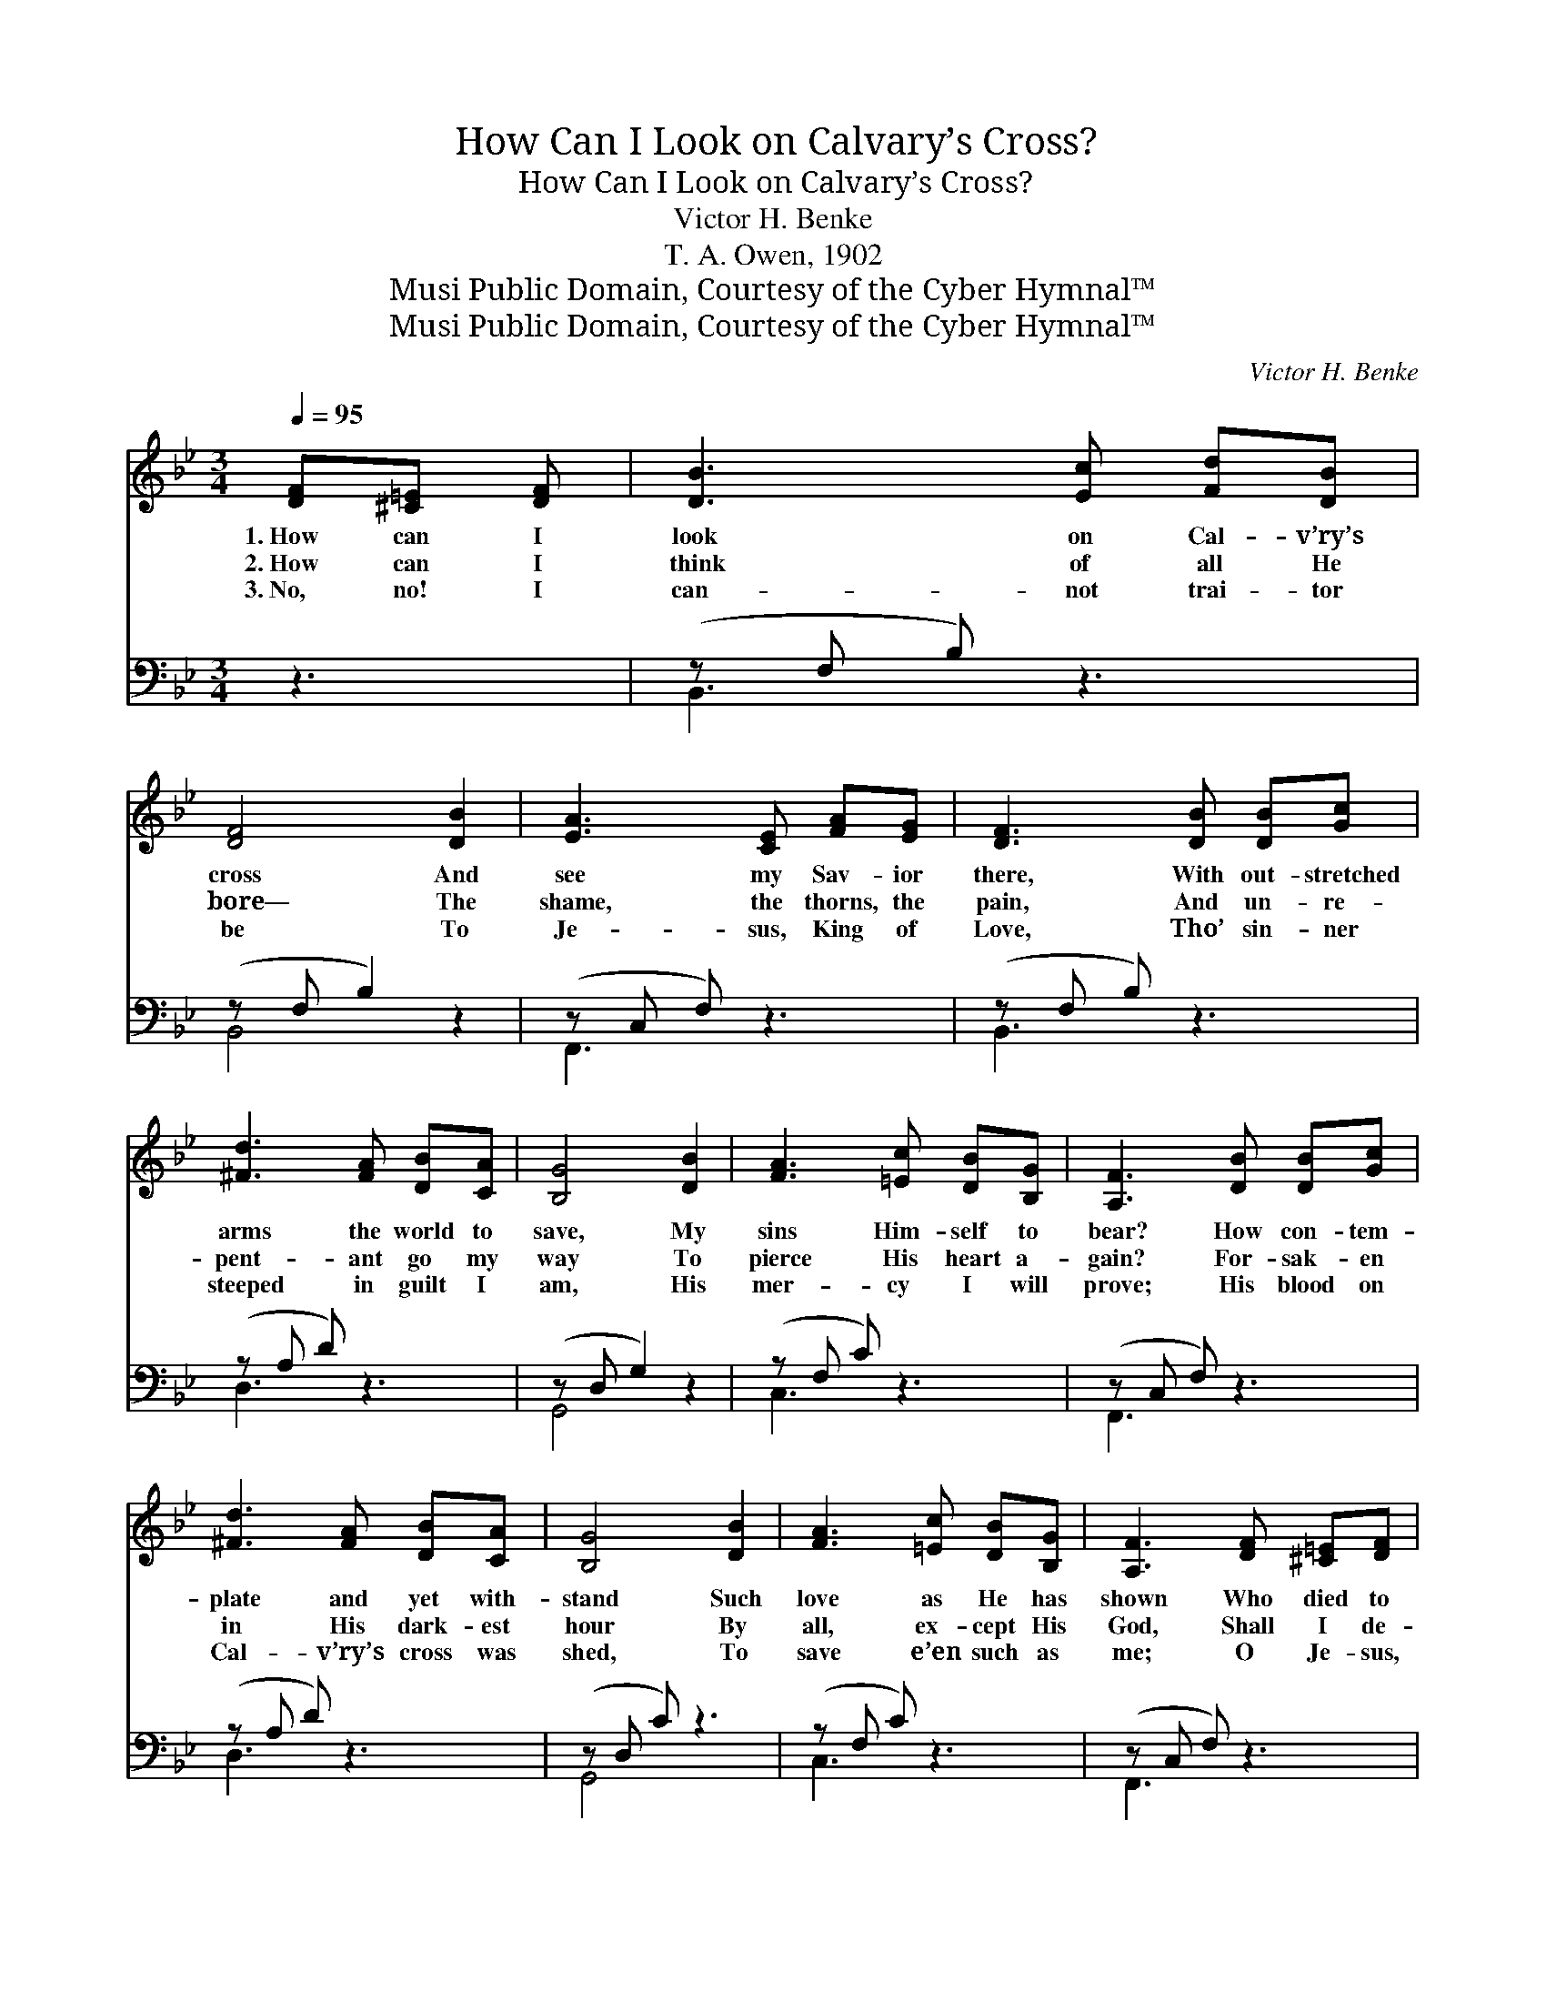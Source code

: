 X:1
T:How Can I Look on Calvary’s Cross?
T:How Can I Look on Calvary’s Cross?
T:Victor H. Benke
T:T. A. Owen, 1902
T:Musi Public Domain, Courtesy of the Cyber Hymnal™
T:Musi Public Domain, Courtesy of the Cyber Hymnal™
C:Victor H. Benke
Z:Musi
Z:Public Domain, Courtesy of the Cyber Hymnal™
%%score ( 1 2 ) ( 3 4 )
L:1/8
Q:1/4=95
M:3/4
K:Bb
V:1 treble 
V:2 treble 
V:3 bass 
V:4 bass 
V:1
 [DF][^C=E] [DF] | [DB]3 [Ec] [Fd][DB] | [DF]4 [DB]2 | [EA]3 [CE] [FA][EG] | [DF]3 [DB] [DB][Gc] | %5
w: 1.~How can I|look on Cal- v’ry’s|cross And|see my Sav- ior|there, With out- stretched|
w: 2.~How can I|think of all He|bore— The|shame, the thorns, the|pain, And un- re-|
w: 3.~No, no! I|can- not trai- tor|be To|Je- sus, King of|Love, Tho’ sin- ner|
 [^Fd]3 [FA] [DB][CA] | [B,G]4 [DB]2 | [FA]3 [=Ec] [DB][B,G] | [A,F]3 [DB] [DB][Gc] | %9
w: arms the world to|save, My|sins Him- self to|bear? How con- tem-|
w: pent- ant go my|way To|pierce His heart a-|gain? For- sak- en|
w: steeped in guilt I|am, His|mer- cy I will|prove; His blood on|
 [^Fd]3 [FA] [DB][CA] | [B,G]4 [DB]2 | [FA]3 [=Ec] [DB][B,G] | [A,F]3 [DF] [^C=E][DF] | %13
w: plate and yet with-|stand Such|love as He has|shown Who died to|
w: in His dark- est|hour By|all, ex- cept His|God, Shall I de-|
w: Cal- v’ry’s cross was|shed, To|save e’en such as|me; O Je- sus,|
 [DB]3 [Fd] [Af][Ge] | [Fd]4 [DF]2 | [Fd]3 [DB] [EA][Ec] | !fermata![DB]3 x2 || %17
w: draw the sin- ner|near And|claim him for His|own?|
w: ny my bless- èd|Lord, Who|died to lift the|rod?|
w: now ac- cept my|all, And|draw me close to|Thee.|
"^Refrain" [DB][Ge] [Fd] | [=EG]3 [EG] [Fd][_Ec] | [DF]4 [Fd]2 | [Fc]3"^riten." [=EB] [EA][EG] | %21
w: ||||
w: O love of|God, that brought me|there, O|love so deep, so|
w: ||||
 !fermata!F3 | [DF][DB] [Ec] | [Fd]3 [DB] [Ge][EG] | [DF]4 [FB]2 | [=Ec]3 [EG] [_EB][EA] | %26
w: |||||
w: true,|Come fill my|long- ing heart with|light And|rap- ture, thro’ and|
w: |||||
 !fermata!B3 |] %27
w: |
w: thro’.|
w: |
V:2
 x3 | x6 | x6 | x6 | x6 | x6 | x6 | x6 | x6 | x6 | x6 | x6 | x6 | x6 | x6 | x6 | x5 || x3 | x6 | %19
 x6 | x6 | (F=E _E) | x3 | x6 | x6 | x6 | (DE D) |] %27
V:3
 z3 | (z F, B,) z3 | (z F, B,2) z2 | (z C, F,) z3 | (z F, B,) z3 | (z A, D) z3 | (z D, G,2) z2 | %7
w: |||||||
 (z F, C) z3 | (z C, F,) z3 | (z A, D) z3 | (z D, C) z3 | (z F, C) z3 | (z C, F,) z3 | %13
w: ||||||
 (z F, B,) z3 | (z F, B,2) z2 | ([B,D][B,D] [B,D]) z (CA,) | !fermata!z x4 || z2 [B,,B,] | %18
w: ||~ * * ~ *||~|
 [C,B,][C,B,] [C,B,] z2 [F,,A,] | [B,,B,][B,,B,] [B,,B,]2 [B,,G,]2 | [C,A,]3 [C,D] [C,C][C,B,] | %21
w: ~ ~ ~ ~|~ ~ ~ ~|~ ~ ~ ~|
 !fermata!A,B, !fermata!C | z2 [F,A,] | [B,,B,][B,,B,] [B,,B,] z2 [E,B,] | %24
w: ~ ~ O|love|of God, that bro’t|
 [B,,B,][B,,B,] [B,,B,]2 [D,B,]2 | [C,B,]3 [C,B,] [F,C][F,C] | !fermata!B,G, !fermata!F, |] %27
w: me there, ~ ~|~ ~ ~ ~|so true, Come|
V:4
 x3 | B,,3 x3 | B,,4 x2 | F,,3 x3 | B,,3 x3 | D,3 x3 | G,,4 x2 | C,3 x3 | F,,3 x3 | D,3 x3 | %10
 G,,4 x2 | C,3 x3 | F,,3 x3 | B,,3 x3 | B,,4 x2 | F,3 F,2 x | B,3 F, B,, || x3 | x6 | x6 | x6 | %21
 F,3 | x3 | x6 | x6 | x6 | B,,3 |] %27

